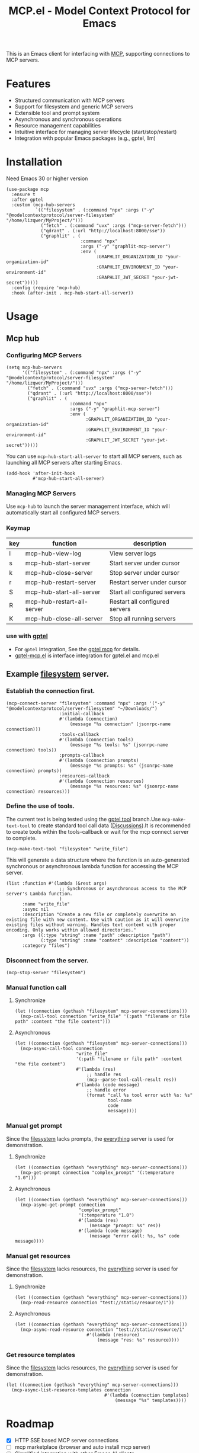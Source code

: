 #+TITLE: MCP.el - Model Context Protocol for Emacs

[[https://melpa.org/#/mcp][file:https://melpa.org/packages/mcp-badge.svg]]
[[https://www.gnu.org/licenses/gpl-3.0][https://img.shields.io/badge/License-GPLv3-blue.svg]]

This is an Emacs client for interfacing with [[https://modelcontextprotocol.io/introduction][MCP]], supporting connections to MCP servers.

* Features
- Structured communication with MCP servers
- Support for filesystem and generic MCP servers
- Extensible tool and prompt system
- Asynchronous and synchronous operations
- Resource management capabilities
- Intuitive interface for managing server lifecycle (start/stop/restart)
- Integration with popular Emacs packages (e.g., gptel, llm)

* Installation
Need Emacs 30 or higher version
#+begin_src elisp
  (use-package mcp
    :ensure t
    :after gptel
    :custom (mcp-hub-servers
             `(("filesystem" . (:command "npx" :args ("-y" "@modelcontextprotocol/server-filesystem" "/home/lizqwer/MyProject/")))
               ("fetch" . (:command "uvx" :args ("mcp-server-fetch")))
               ("qdrant" . (:url "http://localhost:8000/sse"))
               ("graphlit" . (
                              :command "npx"
                              :args ("-y" "graphlit-mcp-server")
                              :env (
                                    :GRAPHLIT_ORGANIZATION_ID "your-organization-id"
                                    :GRAPHLIT_ENVIRONMENT_ID "your-environment-id"
                                    :GRAPHLIT_JWT_SECRET "your-jwt-secret")))))
    :config (require 'mcp-hub)
    :hook (after-init . mcp-hub-start-all-server))
#+end_src
* Usage
** Mcp hub
*** Configuring MCP Servers
#+begin_src elisp
  (setq mcp-hub-servers
        '(("filesystem" . (:command "npx" :args ("-y" "@modelcontextprotocol/server-filesystem" "/home/lizqwer/MyProject/")))
          ("fetch" . (:command "uvx" :args ("mcp-server-fetch")))
          ("qdrant" . (:url "http://localhost:8000/sse"))
          ("graphlit" . (
                          :command "npx"
                          :args ("-y" "graphlit-mcp-server")
                          :env (
                                :GRAPHLIT_ORGANIZATION_ID "your-organization-id"
                                :GRAPHLIT_ENVIRONMENT_ID "your-environment-id"
                                :GRAPHLIT_JWT_SECRET "your-jwt-secret")))))
#+end_src
You can use =mcp-hub-start-all-server= to start all MCP servers, such as launching all MCP servers after starting Emacs.
#+begin_src elisp
  (add-hook 'after-init-hook
            #'mcp-hub-start-all-server)
#+end_src
*** Managing MCP Servers
Use =mcp-hub= to launch the server management interface, which will automatically start all configured MCP servers.

#+html: <img src="https://github.com/user-attachments/assets/31877c0b-d71a-491d-9830-2afed8d6218a" alt="mcp-hub"/>

*** Keymap
| key | function                   | description                             |
|-----+----------------------------+-----------------------------------------|
| l   | mcp-hub-view-log           | View server logs                       |
| s   | mcp-hub-start-server       | Start server under cursor              |
| k   | mcp-hub-close-server       | Stop server under cursor               |
| r   | mcp-hub-restart-server     | Restart server under cursor            |
| S   | mcp-hub-start-all-server   | Start all configured servers           |
| R   | mcp-hub-restart-all-server | Restart all configured servers         |
| K   | mcp-hub-close-all-server   | Stop all running servers               |
*** use with [[https://github.com/karthink/gptel][gptel]]
- For =gptel= integration, See the [[https://github.com/karthink/gptel?tab=readme-ov-file#model-context-protocol-mcp-integration][gptel mcp]] for details.
- [[https://github.com/lizqwerscott/gptel-mcp.el][gptel-mcp.el]] is interface integration for gptel.el and mcp.el
** Example [[https://github.com/modelcontextprotocol/servers/tree/main/src/filesystem][filesystem]] server.
*** Establish the connection first.
#+begin_src elisp
  (mcp-connect-server "filesystem" :command "npx" :args '("-y" "@modelcontextprotocol/server-filesystem" "~/Downloads/")
                      :initial-callback
                      #'(lambda (connection)
                          (message "%s connection" (jsonrpc-name connection)))
                      :tools-callback
                      #'(lambda (connection tools)
                          (message "%s tools: %s" (jsonrpc-name connection) tools))
                      :prompts-callback
                      #'(lambda (connection prompts)
                          (message "%s prompts: %s" (jsonrpc-name connection) prompts))
                      :resources-callback
                      #'(lambda (connection resources)
                          (message "%s resources: %s" (jsonrpc-name connection) resources)))
#+end_src
*** Define the use of tools.
The current text is being tested using the [[https://github.com/karthink/gptel/issues/514][gptel tool]] branch.Use =mcp-make-text-tool= to create standard tool call data ([[https://github.com/ahyatt/llm/discussions/124][Discussions]]).It is recommended to create tools within the tools-callback or wait for the mcp connect server to complete.
#+begin_src elisp
  (mcp-make-text-tool "filesystem" "write_file")
#+end_src
This will generate a data structure where the function is an auto-generated synchronous or asynchronous lambda function for accessing the MCP server.
#+begin_src elisp
  (list :function #'(lambda (&rest args)
                      ;; Synchronous or asynchronous access to the MCP server's Lambda function.
                      )
        :name "write_file"
        :async nil
        :description "Create a new file or completely overwrite an existing file with new content. Use with caution as it will overwrite existing files without warning. Handles text content with proper encoding. Only works within allowed directories."
        :args ((:type "string" :name "path" :description "path")
               (:type "string" :name "content" :description "content"))
        :category "files")
#+end_src
*** Disconnect from the server.
#+begin_src elisp
  (mcp-stop-server "filesystem")
#+end_src
*** Manual function call
**** Synchronize
#+begin_src elisp
  (let ((connection (gethash "filesystem" mcp-server-connections)))
    (mcp-call-tool connection "write_file" '(:path "filename or file path" :content "the file content")))
#+end_src
**** Asynchronous
#+begin_src elisp
  (let ((connection (gethash "filesystem" mcp-server-connections)))
    (mcp-async-call-tool connection
                         "write_file"
                         '(:path "filename or file path" :content "the file content")
                         #'(lambda (res)
                             ;; handle res
                             (mcp--parse-tool-call-result res))
                         #'(lambda (code message)
                             ;; handle error
                             (format "call %s tool error with %s: %s"
                                     tool-name
                                     code
                                     message))))
#+end_src
*** Manual get prompt
Since the [[https://github.com/modelcontextprotocol/servers/tree/main/src/filesystem][filesystem]] lacks prompts, the [[https://github.com/modelcontextprotocol/servers/tree/main/src/everything][everything]] server is used for demonstration.
**** Synchronize
#+begin_src elisp
  (let ((connection (gethash "everything" mcp-server-connections)))
    (mcp-get-prompt connection "complex_prompt" '(:temperature "1.0")))
#+end_src
**** Asynchronous
#+begin_src elisp
  (let ((connection (gethash "everything" mcp-server-connections)))
    (mcp-async-get-prompt connection
                          "complex_prompt"
                          '(:temperature "1.0")
                          #'(lambda (res)
                              (message "prompt: %s" res))
                          #'(lambda (code message)
                              (message "error call: %s, %s" code message))))
#+end_src
*** Manual get resources
Since the [[https://github.com/modelcontextprotocol/servers/tree/main/src/filesystem][filesystem]] lacks resources, the [[https://github.com/modelcontextprotocol/servers/tree/main/src/everything][everything]] server is used for demonstration.
**** Synchronize
#+begin_src elisp
  (let ((connection (gethash "everything" mcp-server-connections)))
    (mcp-read-resource connection "test://static/resource/1"))
#+end_src
**** Asynchronous
#+begin_src elisp
  (let ((connection (gethash "everything" mcp-server-connections)))
    (mcp-async-read-resource connection "test://static/resource/1"
                             #'(lambda (resource)
                                 (message "res: %s" resource))))
#+end_src
*** Get resource templates
Since the [[https://github.com/modelcontextprotocol/servers/tree/main/src/filesystem][filesystem]] lacks resources, the [[https://github.com/modelcontextprotocol/servers/tree/main/src/everything][everything]] server is used for demonstration.
#+begin_src elisp
  (let ((connection (gethash "everything" mcp-server-connections)))
    (mcp-async-list-resource-templates connection
                                       #'(lambda (connection templates)
                                           (message "%s" templates))))
#+end_src
* Roadmap
- [X] HTTP SSE based MCP server connections
- [ ] mcp marketplace (browser and auto install mcp server)
- [ ] Simplified integration with other Emacs AI clients
- [ ] Expanded documentation
- [ ] Full MCP protocol client implementation
* License
This project is licensed under the GNU General Public License v3.0 - see the [[file:LICENSE][LICENSE]] file for details.
